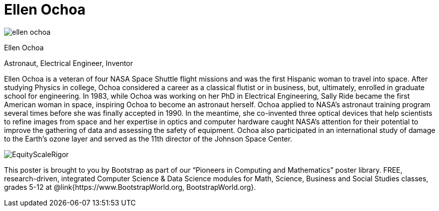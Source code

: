 = Ellen Ochoa

++++
<style>
@import url("../../../lib/pioneers.css");
</style>
++++

[.posterImage]
image:../pioneer-imgs/ellen-ochoa.png[]

[.name]
Ellen Ochoa

[.title]
Astronaut, Electrical Engineer, Inventor

[.text]
Ellen Ochoa is a veteran of four NASA Space Shuttle flight missions and was the first Hispanic woman to travel into space. After studying Physics in college, Ochoa considered a career as a classical flutist or in business, but, ultimately, enrolled in graduate school for engineering. In 1983, while Ochoa was working on her PhD in Electrical Engineering, Sally Ride became the first American woman in space, inspiring Ochoa to become an astronaut herself.  Ochoa applied to NASA's astronaut training program several times before she was finally accepted in 1990. In the meantime, she co-invented three optical devices that help scientists to refine images from space and her expertise in optics and computer hardware caught NASA’s attention for their potential to improve the gathering of data and assessing the safety of equipment. Ochoa also participated in an international study of damage to the Earth’s ozone layer and served as the 11th director of the Johnson Space Center.

[.footer]
--
image:../pioneer-imgs/EquityScaleRigor.png[]

This poster is brought to you by Bootstrap as part of our “Pioneers in Computing and Mathematics” poster library. FREE, research-driven, integrated Computer Science & Data Science modules for Math, Science, Business and Social Studies classes, grades 5-12 at @link{https://www.BootstrapWorld.org, BootstrapWorld.org}.
--
